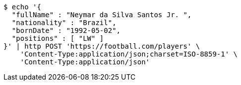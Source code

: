 [source,bash]
----
$ echo '{
  "fullName" : "Neymar da Silva Santos Jr. ",
  "nationality" : "Brazil",
  "bornDate" : "1992-05-02",
  "positions" : [ "LW" ]
}' | http POST 'https://football.com/players' \
    'Content-Type:application/json;charset=ISO-8859-1' \
    'Content-Type:application/json'
----